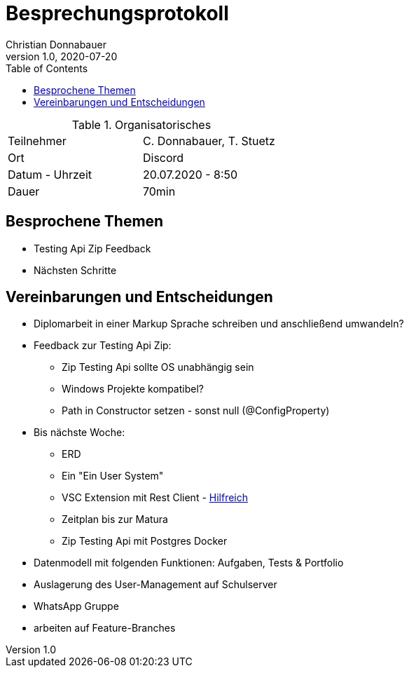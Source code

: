 = Besprechungsprotokoll
Christian Donnabauer
1.0, 2020-07-20
ifndef::imagesdir[:imagesdir: images]
:icons: font
:toc: left

.Organisatorisches
|===

|Teilnehmer |C. Donnabauer, T. Stuetz
|Ort|Discord
|Datum - Uhrzeit| 20.07.2020 - 8:50
|Dauer| 70min
|===

== Besprochene Themen

* Testing Api Zip Feedback
* Nächsten Schritte

== Vereinbarungen und Entscheidungen

* Diplomarbeit in einer Markup Sprache schreiben und anschließend umwandeln?
* Feedback zur Testing Api Zip:
** Zip Testing Api sollte OS unabhängig sein
** Windows Projekte kompatibel?
** Path in Constructor setzen - sonst null (@ConfigProperty)
* Bis nächste Woche:
** ERD
** Ein "Ein User System"
** VSC Extension mit Rest Client - https://github.com/Huachao/vscode-restclient[Hilfreich]
** Zeitplan bis zur Matura
** Zip Testing Api mit Postgres Docker
* Datenmodell mit folgenden Funktionen: Aufgaben, Tests & Portfolio
* Auslagerung des User-Management auf Schulserver
* WhatsApp Gruppe
* arbeiten auf Feature-Branches